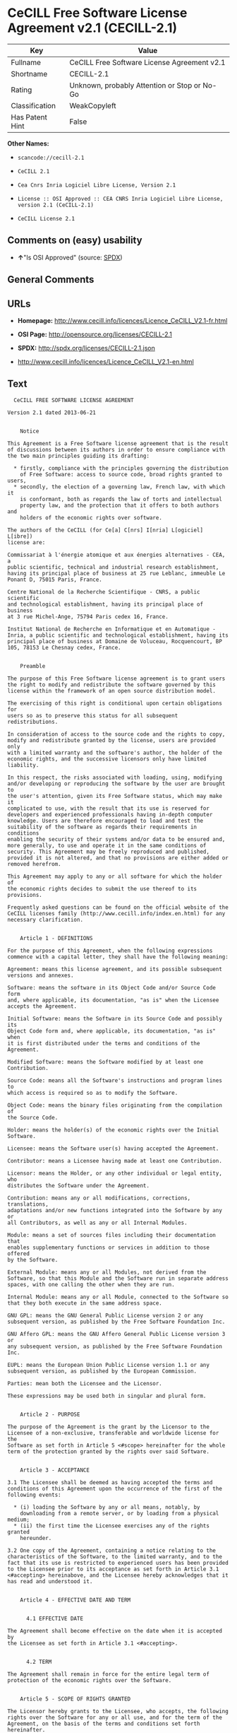 * CeCILL Free Software License Agreement v2.1 (CECILL-2.1)

| Key               | Value                                          |
|-------------------+------------------------------------------------|
| Fullname          | CeCILL Free Software License Agreement v2.1    |
| Shortname         | CECILL-2.1                                     |
| Rating            | Unknown, probably Attention or Stop or No-Go   |
| Classification    | WeakCopyleft                                   |
| Has Patent Hint   | False                                          |

*Other Names:*

- =scancode://cecill-2.1=

- =CeCILL 2.1=

- =Cea Cnrs Inria Logiciel Libre License, Version 2.1=

- =License :: OSI Approved :: CEA CNRS Inria Logiciel Libre License, version 2.1 (CeCILL-2.1)=

- =CeCILL License 2.1=

** Comments on (easy) usability

- *↑*"Is OSI Approved" (source:
  [[https://spdx.org/licenses/CECILL-2.1.html][SPDX]])

** General Comments

** URLs

- *Homepage:*
  http://www.cecill.info/licences/Licence_CeCILL_V2.1-fr.html

- *OSI Page:* http://opensource.org/licenses/CECILL-2.1

- *SPDX:* http://spdx.org/licenses/CECILL-2.1.json

- http://www.cecill.info/licences/Licence_CeCILL_V2.1-en.html

** Text

#+BEGIN_EXAMPLE
    CeCILL FREE SOFTWARE LICENSE AGREEMENT

  Version 2.1 dated 2013-06-21


      Notice

  This Agreement is a Free Software license agreement that is the result
  of discussions between its authors in order to ensure compliance with
  the two main principles guiding its drafting:

    * firstly, compliance with the principles governing the distribution
      of Free Software: access to source code, broad rights granted to users,
    * secondly, the election of a governing law, French law, with which it
      is conformant, both as regards the law of torts and intellectual
      property law, and the protection that it offers to both authors and
      holders of the economic rights over software.

  The authors of the CeCILL (for Ce[a] C[nrs] I[nria] L[ogiciel] L[ibre]) 
  license are: 

  Commissariat à l'énergie atomique et aux énergies alternatives - CEA, a
  public scientific, technical and industrial research establishment,
  having its principal place of business at 25 rue Leblanc, immeuble Le
  Ponant D, 75015 Paris, France.

  Centre National de la Recherche Scientifique - CNRS, a public scientific
  and technological establishment, having its principal place of business
  at 3 rue Michel-Ange, 75794 Paris cedex 16, France.

  Institut National de Recherche en Informatique et en Automatique -
  Inria, a public scientific and technological establishment, having its
  principal place of business at Domaine de Voluceau, Rocquencourt, BP
  105, 78153 Le Chesnay cedex, France.


      Preamble

  The purpose of this Free Software license agreement is to grant users
  the right to modify and redistribute the software governed by this
  license within the framework of an open source distribution model.

  The exercising of this right is conditional upon certain obligations for
  users so as to preserve this status for all subsequent redistributions.

  In consideration of access to the source code and the rights to copy,
  modify and redistribute granted by the license, users are provided only
  with a limited warranty and the software's author, the holder of the
  economic rights, and the successive licensors only have limited liability.

  In this respect, the risks associated with loading, using, modifying
  and/or developing or reproducing the software by the user are brought to
  the user's attention, given its Free Software status, which may make it
  complicated to use, with the result that its use is reserved for
  developers and experienced professionals having in-depth computer
  knowledge. Users are therefore encouraged to load and test the
  suitability of the software as regards their requirements in conditions
  enabling the security of their systems and/or data to be ensured and,
  more generally, to use and operate it in the same conditions of
  security. This Agreement may be freely reproduced and published,
  provided it is not altered, and that no provisions are either added or
  removed herefrom.

  This Agreement may apply to any or all software for which the holder of
  the economic rights decides to submit the use thereof to its provisions.

  Frequently asked questions can be found on the official website of the
  CeCILL licenses family (http://www.cecill.info/index.en.html) for any 
  necessary clarification.


      Article 1 - DEFINITIONS

  For the purpose of this Agreement, when the following expressions
  commence with a capital letter, they shall have the following meaning:

  Agreement: means this license agreement, and its possible subsequent
  versions and annexes.

  Software: means the software in its Object Code and/or Source Code form
  and, where applicable, its documentation, "as is" when the Licensee
  accepts the Agreement.

  Initial Software: means the Software in its Source Code and possibly its
  Object Code form and, where applicable, its documentation, "as is" when
  it is first distributed under the terms and conditions of the Agreement.

  Modified Software: means the Software modified by at least one
  Contribution.

  Source Code: means all the Software's instructions and program lines to
  which access is required so as to modify the Software.

  Object Code: means the binary files originating from the compilation of
  the Source Code.

  Holder: means the holder(s) of the economic rights over the Initial
  Software.

  Licensee: means the Software user(s) having accepted the Agreement.

  Contributor: means a Licensee having made at least one Contribution.

  Licensor: means the Holder, or any other individual or legal entity, who
  distributes the Software under the Agreement.

  Contribution: means any or all modifications, corrections, translations,
  adaptations and/or new functions integrated into the Software by any or
  all Contributors, as well as any or all Internal Modules.

  Module: means a set of sources files including their documentation that
  enables supplementary functions or services in addition to those offered
  by the Software.

  External Module: means any or all Modules, not derived from the
  Software, so that this Module and the Software run in separate address
  spaces, with one calling the other when they are run.

  Internal Module: means any or all Module, connected to the Software so
  that they both execute in the same address space.

  GNU GPL: means the GNU General Public License version 2 or any
  subsequent version, as published by the Free Software Foundation Inc.

  GNU Affero GPL: means the GNU Affero General Public License version 3 or
  any subsequent version, as published by the Free Software Foundation Inc.

  EUPL: means the European Union Public License version 1.1 or any
  subsequent version, as published by the European Commission.

  Parties: mean both the Licensee and the Licensor.

  These expressions may be used both in singular and plural form.


      Article 2 - PURPOSE

  The purpose of the Agreement is the grant by the Licensor to the
  Licensee of a non-exclusive, transferable and worldwide license for the
  Software as set forth in Article 5 <#scope> hereinafter for the whole
  term of the protection granted by the rights over said Software.


      Article 3 - ACCEPTANCE

  3.1 The Licensee shall be deemed as having accepted the terms and
  conditions of this Agreement upon the occurrence of the first of the
  following events:

    * (i) loading the Software by any or all means, notably, by
      downloading from a remote server, or by loading from a physical medium;
    * (ii) the first time the Licensee exercises any of the rights granted
      hereunder.

  3.2 One copy of the Agreement, containing a notice relating to the
  characteristics of the Software, to the limited warranty, and to the
  fact that its use is restricted to experienced users has been provided
  to the Licensee prior to its acceptance as set forth in Article 3.1
  <#accepting> hereinabove, and the Licensee hereby acknowledges that it
  has read and understood it.


      Article 4 - EFFECTIVE DATE AND TERM


        4.1 EFFECTIVE DATE

  The Agreement shall become effective on the date when it is accepted by
  the Licensee as set forth in Article 3.1 <#accepting>.


        4.2 TERM

  The Agreement shall remain in force for the entire legal term of
  protection of the economic rights over the Software.


      Article 5 - SCOPE OF RIGHTS GRANTED

  The Licensor hereby grants to the Licensee, who accepts, the following
  rights over the Software for any or all use, and for the term of the
  Agreement, on the basis of the terms and conditions set forth hereinafter.

  Besides, if the Licensor owns or comes to own one or more patents
  protecting all or part of the functions of the Software or of its
  components, the Licensor undertakes not to enforce the rights granted by
  these patents against successive Licensees using, exploiting or
  modifying the Software. If these patents are transferred, the Licensor
  undertakes to have the transferees subscribe to the obligations set
  forth in this paragraph.


        5.1 RIGHT OF USE

  The Licensee is authorized to use the Software, without any limitation
  as to its fields of application, with it being hereinafter specified
  that this comprises:

   1. permanent or temporary reproduction of all or part of the Software
      by any or all means and in any or all form.

   2. loading, displaying, running, or storing the Software on any or all
      medium.

   3. entitlement to observe, study or test its operation so as to
      determine the ideas and principles behind any or all constituent
      elements of said Software. This shall apply when the Licensee
      carries out any or all loading, displaying, running, transmission or
      storage operation as regards the Software, that it is entitled to
      carry out hereunder.


        5.2 ENTITLEMENT TO MAKE CONTRIBUTIONS

  The right to make Contributions includes the right to translate, adapt,
  arrange, or make any or all modifications to the Software, and the right
  to reproduce the resulting software.

  The Licensee is authorized to make any or all Contributions to the
  Software provided that it includes an explicit notice that it is the
  author of said Contribution and indicates the date of the creation thereof.


        5.3 RIGHT OF DISTRIBUTION

  In particular, the right of distribution includes the right to publish,
  transmit and communicate the Software to the general public on any or
  all medium, and by any or all means, and the right to market, either in
  consideration of a fee, or free of charge, one or more copies of the
  Software by any means.

  The Licensee is further authorized to distribute copies of the modified
  or unmodified Software to third parties according to the terms and
  conditions set forth hereinafter.


          5.3.1 DISTRIBUTION OF SOFTWARE WITHOUT MODIFICATION

  The Licensee is authorized to distribute true copies of the Software in
  Source Code or Object Code form, provided that said distribution
  complies with all the provisions of the Agreement and is accompanied by:

   1. a copy of the Agreement,

   2. a notice relating to the limitation of both the Licensor's warranty
      and liability as set forth in Articles 8 and 9,

  and that, in the event that only the Object Code of the Software is
  redistributed, the Licensee allows effective access to the full Source
  Code of the Software for a period of at least three years from the
  distribution of the Software, it being understood that the additional
  acquisition cost of the Source Code shall not exceed the cost of the
  data transfer.


          5.3.2 DISTRIBUTION OF MODIFIED SOFTWARE

  When the Licensee makes a Contribution to the Software, the terms and
  conditions for the distribution of the resulting Modified Software
  become subject to all the provisions of this Agreement.

  The Licensee is authorized to distribute the Modified Software, in
  source code or object code form, provided that said distribution
  complies with all the provisions of the Agreement and is accompanied by:

   1. a copy of the Agreement,

   2. a notice relating to the limitation of both the Licensor's warranty
      and liability as set forth in Articles 8 and 9,

  and, in the event that only the object code of the Modified Software is
  redistributed,

   3. a note stating the conditions of effective access to the full source
      code of the Modified Software for a period of at least three years
      from the distribution of the Modified Software, it being understood
      that the additional acquisition cost of the source code shall not
      exceed the cost of the data transfer.


          5.3.3 DISTRIBUTION OF EXTERNAL MODULES

  When the Licensee has developed an External Module, the terms and
  conditions of this Agreement do not apply to said External Module, that
  may be distributed under a separate license agreement.


          5.3.4 COMPATIBILITY WITH OTHER LICENSES

  The Licensee can include a code that is subject to the provisions of one
  of the versions of the GNU GPL, GNU Affero GPL and/or EUPL in the
  Modified or unmodified Software, and distribute that entire code under
  the terms of the same version of the GNU GPL, GNU Affero GPL and/or EUPL.

  The Licensee can include the Modified or unmodified Software in a code
  that is subject to the provisions of one of the versions of the GNU GPL,
  GNU Affero GPL and/or EUPL and distribute that entire code under the
  terms of the same version of the GNU GPL, GNU Affero GPL and/or EUPL.


      Article 6 - INTELLECTUAL PROPERTY


        6.1 OVER THE INITIAL SOFTWARE

  The Holder owns the economic rights over the Initial Software. Any or
  all use of the Initial Software is subject to compliance with the terms
  and conditions under which the Holder has elected to distribute its work
  and no one shall be entitled to modify the terms and conditions for the
  distribution of said Initial Software.

  The Holder undertakes that the Initial Software will remain ruled at
  least by this Agreement, for the duration set forth in Article 4.2 <#term>.


        6.2 OVER THE CONTRIBUTIONS

  The Licensee who develops a Contribution is the owner of the
  intellectual property rights over this Contribution as defined by
  applicable law.


        6.3 OVER THE EXTERNAL MODULES

  The Licensee who develops an External Module is the owner of the
  intellectual property rights over this External Module as defined by
  applicable law and is free to choose the type of agreement that shall
  govern its distribution.


        6.4 JOINT PROVISIONS

  The Licensee expressly undertakes:

   1. not to remove, or modify, in any manner, the intellectual property
      notices attached to the Software;

   2. to reproduce said notices, in an identical manner, in the copies of
      the Software modified or not.

  The Licensee undertakes not to directly or indirectly infringe the
  intellectual property rights on the Software of the Holder and/or
  Contributors, and to take, where applicable, vis-à-vis its staff, any
  and all measures required to ensure respect of said intellectual
  property rights of the Holder and/or Contributors.


      Article 7 - RELATED SERVICES

  7.1 Under no circumstances shall the Agreement oblige the Licensor to
  provide technical assistance or maintenance services for the Software.

  However, the Licensor is entitled to offer this type of services. The
  terms and conditions of such technical assistance, and/or such
  maintenance, shall be set forth in a separate instrument. Only the
  Licensor offering said maintenance and/or technical assistance services
  shall incur liability therefor.

  7.2 Similarly, any Licensor is entitled to offer to its licensees, under
  its sole responsibility, a warranty, that shall only be binding upon
  itself, for the redistribution of the Software and/or the Modified
  Software, under terms and conditions that it is free to decide. Said
  warranty, and the financial terms and conditions of its application,
  shall be subject of a separate instrument executed between the Licensor
  and the Licensee.


      Article 8 - LIABILITY

  8.1 Subject to the provisions of Article 8.2, the Licensee shall be
  entitled to claim compensation for any direct loss it may have suffered
  from the Software as a result of a fault on the part of the relevant
  Licensor, subject to providing evidence thereof.

  8.2 The Licensor's liability is limited to the commitments made under
  this Agreement and shall not be incurred as a result of in particular:
  (i) loss due the Licensee's total or partial failure to fulfill its
  obligations, (ii) direct or consequential loss that is suffered by the
  Licensee due to the use or performance of the Software, and (iii) more
  generally, any consequential loss. In particular the Parties expressly
  agree that any or all pecuniary or business loss (i.e. loss of data,
  loss of profits, operating loss, loss of customers or orders,
  opportunity cost, any disturbance to business activities) or any or all
  legal proceedings instituted against the Licensee by a third party,
  shall constitute consequential loss and shall not provide entitlement to
  any or all compensation from the Licensor.


      Article 9 - WARRANTY

  9.1 The Licensee acknowledges that the scientific and technical
  state-of-the-art when the Software was distributed did not enable all
  possible uses to be tested and verified, nor for the presence of
  possible defects to be detected. In this respect, the Licensee's
  attention has been drawn to the risks associated with loading, using,
  modifying and/or developing and reproducing the Software which are
  reserved for experienced users.

  The Licensee shall be responsible for verifying, by any or all means,
  the suitability of the product for its requirements, its good working
  order, and for ensuring that it shall not cause damage to either persons
  or properties.

  9.2 The Licensor hereby represents, in good faith, that it is entitled
  to grant all the rights over the Software (including in particular the
  rights set forth in Article 5 <#scope>).

  9.3 The Licensee acknowledges that the Software is supplied "as is" by
  the Licensor without any other express or tacit warranty, other than
  that provided for in Article 9.2 <#good-faith> and, in particular,
  without any warranty as to its commercial value, its secured, safe,
  innovative or relevant nature.

  Specifically, the Licensor does not warrant that the Software is free
  from any error, that it will operate without interruption, that it will
  be compatible with the Licensee's own equipment and software
  configuration, nor that it will meet the Licensee's requirements.

  9.4 The Licensor does not either expressly or tacitly warrant that the
  Software does not infringe any third party intellectual property right
  relating to a patent, software or any other property right. Therefore,
  the Licensor disclaims any and all liability towards the Licensee
  arising out of any or all proceedings for infringement that may be
  instituted in respect of the use, modification and redistribution of the
  Software. Nevertheless, should such proceedings be instituted against
  the Licensee, the Licensor shall provide it with technical and legal
  expertise for its defense. Such technical and legal expertise shall be
  decided on a case-by-case basis between the relevant Licensor and the
  Licensee pursuant to a memorandum of understanding. The Licensor
  disclaims any and all liability as regards the Licensee's use of the
  name of the Software. No warranty is given as regards the existence of
  prior rights over the name of the Software or as regards the existence
  of a trademark.


      Article 10 - TERMINATION

  10.1 In the event of a breach by the Licensee of its obligations
  hereunder, the Licensor may automatically terminate this Agreement
  thirty (30) days after notice has been sent to the Licensee and has
  remained ineffective.

  10.2 A Licensee whose Agreement is terminated shall no longer be
  authorized to use, modify or distribute the Software. However, any
  licenses that it may have granted prior to termination of the Agreement
  shall remain valid subject to their having been granted in compliance
  with the terms and conditions hereof.


      Article 11 - MISCELLANEOUS


        11.1 EXCUSABLE EVENTS

  Neither Party shall be liable for any or all delay, or failure to
  perform the Agreement, that may be attributable to an event of force
  majeure, an act of God or an outside cause, such as defective
  functioning or interruptions of the electricity or telecommunications
  networks, network paralysis following a virus attack, intervention by
  government authorities, natural disasters, water damage, earthquakes,
  fire, explosions, strikes and labor unrest, war, etc.

  11.2 Any failure by either Party, on one or more occasions, to invoke
  one or more of the provisions hereof, shall under no circumstances be
  interpreted as being a waiver by the interested Party of its right to
  invoke said provision(s) subsequently.

  11.3 The Agreement cancels and replaces any or all previous agreements,
  whether written or oral, between the Parties and having the same
  purpose, and constitutes the entirety of the agreement between said
  Parties concerning said purpose. No supplement or modification to the
  terms and conditions hereof shall be effective as between the Parties
  unless it is made in writing and signed by their duly authorized
  representatives.

  11.4 In the event that one or more of the provisions hereof were to
  conflict with a current or future applicable act or legislative text,
  said act or legislative text shall prevail, and the Parties shall make
  the necessary amendments so as to comply with said act or legislative
  text. All other provisions shall remain effective. Similarly, invalidity
  of a provision of the Agreement, for any reason whatsoever, shall not
  cause the Agreement as a whole to be invalid.


        11.5 LANGUAGE

  The Agreement is drafted in both French and English and both versions
  are deemed authentic.


      Article 12 - NEW VERSIONS OF THE AGREEMENT

  12.1 Any person is authorized to duplicate and distribute copies of this
  Agreement.

  12.2 So as to ensure coherence, the wording of this Agreement is
  protected and may only be modified by the authors of the License, who
  reserve the right to periodically publish updates or new versions of the
  Agreement, each with a separate number. These subsequent versions may
  address new issues encountered by Free Software.

  12.3 Any Software distributed under a given version of the Agreement may
  only be subsequently distributed under the same version of the Agreement
  or a subsequent version, subject to the provisions of Article 5.3.4
  <#compatibility>.


      Article 13 - GOVERNING LAW AND JURISDICTION

  13.1 The Agreement is governed by French law. The Parties agree to
  endeavor to seek an amicable solution to any disagreements or disputes
  that may arise during the performance of the Agreement.

  13.2 Failing an amicable solution within two (2) months as from their
  occurrence, and unless emergency proceedings are necessary, the
  disagreements or disputes shall be referred to the Paris Courts having
  jurisdiction, by the more diligent Party.
#+END_EXAMPLE

--------------

** Raw Data

#+BEGIN_EXAMPLE
  {
      "__impliedNames": [
          "CECILL-2.1",
          "CeCILL Free Software License Agreement v2.1",
          "scancode://cecill-2.1",
          "CeCILL 2.1",
          "Cea Cnrs Inria Logiciel Libre License, Version 2.1",
          "License :: OSI Approved :: CEA CNRS Inria Logiciel Libre License, version 2.1 (CeCILL-2.1)",
          "CeCILL-2.1",
          "CeCILL License 2.1"
      ],
      "__impliedId": "CECILL-2.1",
      "__hasPatentHint": false,
      "facts": {
          "Open Knowledge International": {
              "is_generic": null,
              "status": "active",
              "domain_software": true,
              "url": "https://opensource.org/licenses/CECILL-2.1",
              "maintainer": "",
              "od_conformance": "not reviewed",
              "_sourceURL": "https://github.com/okfn/licenses/blob/master/licenses.csv",
              "domain_data": false,
              "osd_conformance": "approved",
              "id": "CECILL-2.1",
              "title": "CeCILL License 2.1",
              "_implications": {
                  "__impliedNames": [
                      "CECILL-2.1",
                      "CeCILL License 2.1"
                  ],
                  "__impliedId": "CECILL-2.1",
                  "__impliedURLs": [
                      [
                          null,
                          "https://opensource.org/licenses/CECILL-2.1"
                      ]
                  ]
              },
              "domain_content": false
          },
          "SPDX": {
              "isSPDXLicenseDeprecated": false,
              "spdxFullName": "CeCILL Free Software License Agreement v2.1",
              "spdxDetailsURL": "http://spdx.org/licenses/CECILL-2.1.json",
              "_sourceURL": "https://spdx.org/licenses/CECILL-2.1.html",
              "spdxLicIsOSIApproved": true,
              "spdxSeeAlso": [
                  "http://www.cecill.info/licences/Licence_CeCILL_V2.1-en.html"
              ],
              "_implications": {
                  "__impliedNames": [
                      "CECILL-2.1",
                      "CeCILL Free Software License Agreement v2.1"
                  ],
                  "__impliedId": "CECILL-2.1",
                  "__impliedJudgement": [
                      [
                          "SPDX",
                          {
                              "tag": "PositiveJudgement",
                              "contents": "Is OSI Approved"
                          }
                      ]
                  ],
                  "__isOsiApproved": true,
                  "__impliedURLs": [
                      [
                          "SPDX",
                          "http://spdx.org/licenses/CECILL-2.1.json"
                      ],
                      [
                          null,
                          "http://www.cecill.info/licences/Licence_CeCILL_V2.1-en.html"
                      ]
                  ]
              },
              "spdxLicenseId": "CECILL-2.1"
          },
          "Scancode": {
              "otherUrls": [
                  "http://www.cecill.info/licences/Licence_CeCILL_V2.1-en.html"
              ],
              "homepageUrl": "http://www.cecill.info/licences/Licence_CeCILL_V2.1-fr.html",
              "shortName": "CeCILL 2.1",
              "textUrls": null,
              "text": "  CeCILL FREE SOFTWARE LICENSE AGREEMENT\n\nVersion 2.1 dated 2013-06-21\n\n\n    Notice\n\nThis Agreement is a Free Software license agreement that is the result\nof discussions between its authors in order to ensure compliance with\nthe two main principles guiding its drafting:\n\n  * firstly, compliance with the principles governing the distribution\n    of Free Software: access to source code, broad rights granted to users,\n  * secondly, the election of a governing law, French law, with which it\n    is conformant, both as regards the law of torts and intellectual\n    property law, and the protection that it offers to both authors and\n    holders of the economic rights over software.\n\nThe authors of the CeCILL (for Ce[a] C[nrs] I[nria] L[ogiciel] L[ibre]) \nlicense are: \n\nCommissariat ÃÂ  l'ÃÂ©nergie atomique et aux ÃÂ©nergies alternatives - CEA, a\npublic scientific, technical and industrial research establishment,\nhaving its principal place of business at 25 rue Leblanc, immeuble Le\nPonant D, 75015 Paris, France.\n\nCentre National de la Recherche Scientifique - CNRS, a public scientific\nand technological establishment, having its principal place of business\nat 3 rue Michel-Ange, 75794 Paris cedex 16, France.\n\nInstitut National de Recherche en Informatique et en Automatique -\nInria, a public scientific and technological establishment, having its\nprincipal place of business at Domaine de Voluceau, Rocquencourt, BP\n105, 78153 Le Chesnay cedex, France.\n\n\n    Preamble\n\nThe purpose of this Free Software license agreement is to grant users\nthe right to modify and redistribute the software governed by this\nlicense within the framework of an open source distribution model.\n\nThe exercising of this right is conditional upon certain obligations for\nusers so as to preserve this status for all subsequent redistributions.\n\nIn consideration of access to the source code and the rights to copy,\nmodify and redistribute granted by the license, users are provided only\nwith a limited warranty and the software's author, the holder of the\neconomic rights, and the successive licensors only have limited liability.\n\nIn this respect, the risks associated with loading, using, modifying\nand/or developing or reproducing the software by the user are brought to\nthe user's attention, given its Free Software status, which may make it\ncomplicated to use, with the result that its use is reserved for\ndevelopers and experienced professionals having in-depth computer\nknowledge. Users are therefore encouraged to load and test the\nsuitability of the software as regards their requirements in conditions\nenabling the security of their systems and/or data to be ensured and,\nmore generally, to use and operate it in the same conditions of\nsecurity. This Agreement may be freely reproduced and published,\nprovided it is not altered, and that no provisions are either added or\nremoved herefrom.\n\nThis Agreement may apply to any or all software for which the holder of\nthe economic rights decides to submit the use thereof to its provisions.\n\nFrequently asked questions can be found on the official website of the\nCeCILL licenses family (http://www.cecill.info/index.en.html) for any \nnecessary clarification.\n\n\n    Article 1 - DEFINITIONS\n\nFor the purpose of this Agreement, when the following expressions\ncommence with a capital letter, they shall have the following meaning:\n\nAgreement: means this license agreement, and its possible subsequent\nversions and annexes.\n\nSoftware: means the software in its Object Code and/or Source Code form\nand, where applicable, its documentation, \"as is\" when the Licensee\naccepts the Agreement.\n\nInitial Software: means the Software in its Source Code and possibly its\nObject Code form and, where applicable, its documentation, \"as is\" when\nit is first distributed under the terms and conditions of the Agreement.\n\nModified Software: means the Software modified by at least one\nContribution.\n\nSource Code: means all the Software's instructions and program lines to\nwhich access is required so as to modify the Software.\n\nObject Code: means the binary files originating from the compilation of\nthe Source Code.\n\nHolder: means the holder(s) of the economic rights over the Initial\nSoftware.\n\nLicensee: means the Software user(s) having accepted the Agreement.\n\nContributor: means a Licensee having made at least one Contribution.\n\nLicensor: means the Holder, or any other individual or legal entity, who\ndistributes the Software under the Agreement.\n\nContribution: means any or all modifications, corrections, translations,\nadaptations and/or new functions integrated into the Software by any or\nall Contributors, as well as any or all Internal Modules.\n\nModule: means a set of sources files including their documentation that\nenables supplementary functions or services in addition to those offered\nby the Software.\n\nExternal Module: means any or all Modules, not derived from the\nSoftware, so that this Module and the Software run in separate address\nspaces, with one calling the other when they are run.\n\nInternal Module: means any or all Module, connected to the Software so\nthat they both execute in the same address space.\n\nGNU GPL: means the GNU General Public License version 2 or any\nsubsequent version, as published by the Free Software Foundation Inc.\n\nGNU Affero GPL: means the GNU Affero General Public License version 3 or\nany subsequent version, as published by the Free Software Foundation Inc.\n\nEUPL: means the European Union Public License version 1.1 or any\nsubsequent version, as published by the European Commission.\n\nParties: mean both the Licensee and the Licensor.\n\nThese expressions may be used both in singular and plural form.\n\n\n    Article 2 - PURPOSE\n\nThe purpose of the Agreement is the grant by the Licensor to the\nLicensee of a non-exclusive, transferable and worldwide license for the\nSoftware as set forth in Article 5 <#scope> hereinafter for the whole\nterm of the protection granted by the rights over said Software.\n\n\n    Article 3 - ACCEPTANCE\n\n3.1 The Licensee shall be deemed as having accepted the terms and\nconditions of this Agreement upon the occurrence of the first of the\nfollowing events:\n\n  * (i) loading the Software by any or all means, notably, by\n    downloading from a remote server, or by loading from a physical medium;\n  * (ii) the first time the Licensee exercises any of the rights granted\n    hereunder.\n\n3.2 One copy of the Agreement, containing a notice relating to the\ncharacteristics of the Software, to the limited warranty, and to the\nfact that its use is restricted to experienced users has been provided\nto the Licensee prior to its acceptance as set forth in Article 3.1\n<#accepting> hereinabove, and the Licensee hereby acknowledges that it\nhas read and understood it.\n\n\n    Article 4 - EFFECTIVE DATE AND TERM\n\n\n      4.1 EFFECTIVE DATE\n\nThe Agreement shall become effective on the date when it is accepted by\nthe Licensee as set forth in Article 3.1 <#accepting>.\n\n\n      4.2 TERM\n\nThe Agreement shall remain in force for the entire legal term of\nprotection of the economic rights over the Software.\n\n\n    Article 5 - SCOPE OF RIGHTS GRANTED\n\nThe Licensor hereby grants to the Licensee, who accepts, the following\nrights over the Software for any or all use, and for the term of the\nAgreement, on the basis of the terms and conditions set forth hereinafter.\n\nBesides, if the Licensor owns or comes to own one or more patents\nprotecting all or part of the functions of the Software or of its\ncomponents, the Licensor undertakes not to enforce the rights granted by\nthese patents against successive Licensees using, exploiting or\nmodifying the Software. If these patents are transferred, the Licensor\nundertakes to have the transferees subscribe to the obligations set\nforth in this paragraph.\n\n\n      5.1 RIGHT OF USE\n\nThe Licensee is authorized to use the Software, without any limitation\nas to its fields of application, with it being hereinafter specified\nthat this comprises:\n\n 1. permanent or temporary reproduction of all or part of the Software\n    by any or all means and in any or all form.\n\n 2. loading, displaying, running, or storing the Software on any or all\n    medium.\n\n 3. entitlement to observe, study or test its operation so as to\n    determine the ideas and principles behind any or all constituent\n    elements of said Software. This shall apply when the Licensee\n    carries out any or all loading, displaying, running, transmission or\n    storage operation as regards the Software, that it is entitled to\n    carry out hereunder.\n\n\n      5.2 ENTITLEMENT TO MAKE CONTRIBUTIONS\n\nThe right to make Contributions includes the right to translate, adapt,\narrange, or make any or all modifications to the Software, and the right\nto reproduce the resulting software.\n\nThe Licensee is authorized to make any or all Contributions to the\nSoftware provided that it includes an explicit notice that it is the\nauthor of said Contribution and indicates the date of the creation thereof.\n\n\n      5.3 RIGHT OF DISTRIBUTION\n\nIn particular, the right of distribution includes the right to publish,\ntransmit and communicate the Software to the general public on any or\nall medium, and by any or all means, and the right to market, either in\nconsideration of a fee, or free of charge, one or more copies of the\nSoftware by any means.\n\nThe Licensee is further authorized to distribute copies of the modified\nor unmodified Software to third parties according to the terms and\nconditions set forth hereinafter.\n\n\n        5.3.1 DISTRIBUTION OF SOFTWARE WITHOUT MODIFICATION\n\nThe Licensee is authorized to distribute true copies of the Software in\nSource Code or Object Code form, provided that said distribution\ncomplies with all the provisions of the Agreement and is accompanied by:\n\n 1. a copy of the Agreement,\n\n 2. a notice relating to the limitation of both the Licensor's warranty\n    and liability as set forth in Articles 8 and 9,\n\nand that, in the event that only the Object Code of the Software is\nredistributed, the Licensee allows effective access to the full Source\nCode of the Software for a period of at least three years from the\ndistribution of the Software, it being understood that the additional\nacquisition cost of the Source Code shall not exceed the cost of the\ndata transfer.\n\n\n        5.3.2 DISTRIBUTION OF MODIFIED SOFTWARE\n\nWhen the Licensee makes a Contribution to the Software, the terms and\nconditions for the distribution of the resulting Modified Software\nbecome subject to all the provisions of this Agreement.\n\nThe Licensee is authorized to distribute the Modified Software, in\nsource code or object code form, provided that said distribution\ncomplies with all the provisions of the Agreement and is accompanied by:\n\n 1. a copy of the Agreement,\n\n 2. a notice relating to the limitation of both the Licensor's warranty\n    and liability as set forth in Articles 8 and 9,\n\nand, in the event that only the object code of the Modified Software is\nredistributed,\n\n 3. a note stating the conditions of effective access to the full source\n    code of the Modified Software for a period of at least three years\n    from the distribution of the Modified Software, it being understood\n    that the additional acquisition cost of the source code shall not\n    exceed the cost of the data transfer.\n\n\n        5.3.3 DISTRIBUTION OF EXTERNAL MODULES\n\nWhen the Licensee has developed an External Module, the terms and\nconditions of this Agreement do not apply to said External Module, that\nmay be distributed under a separate license agreement.\n\n\n        5.3.4 COMPATIBILITY WITH OTHER LICENSES\n\nThe Licensee can include a code that is subject to the provisions of one\nof the versions of the GNU GPL, GNU Affero GPL and/or EUPL in the\nModified or unmodified Software, and distribute that entire code under\nthe terms of the same version of the GNU GPL, GNU Affero GPL and/or EUPL.\n\nThe Licensee can include the Modified or unmodified Software in a code\nthat is subject to the provisions of one of the versions of the GNU GPL,\nGNU Affero GPL and/or EUPL and distribute that entire code under the\nterms of the same version of the GNU GPL, GNU Affero GPL and/or EUPL.\n\n\n    Article 6 - INTELLECTUAL PROPERTY\n\n\n      6.1 OVER THE INITIAL SOFTWARE\n\nThe Holder owns the economic rights over the Initial Software. Any or\nall use of the Initial Software is subject to compliance with the terms\nand conditions under which the Holder has elected to distribute its work\nand no one shall be entitled to modify the terms and conditions for the\ndistribution of said Initial Software.\n\nThe Holder undertakes that the Initial Software will remain ruled at\nleast by this Agreement, for the duration set forth in Article 4.2 <#term>.\n\n\n      6.2 OVER THE CONTRIBUTIONS\n\nThe Licensee who develops a Contribution is the owner of the\nintellectual property rights over this Contribution as defined by\napplicable law.\n\n\n      6.3 OVER THE EXTERNAL MODULES\n\nThe Licensee who develops an External Module is the owner of the\nintellectual property rights over this External Module as defined by\napplicable law and is free to choose the type of agreement that shall\ngovern its distribution.\n\n\n      6.4 JOINT PROVISIONS\n\nThe Licensee expressly undertakes:\n\n 1. not to remove, or modify, in any manner, the intellectual property\n    notices attached to the Software;\n\n 2. to reproduce said notices, in an identical manner, in the copies of\n    the Software modified or not.\n\nThe Licensee undertakes not to directly or indirectly infringe the\nintellectual property rights on the Software of the Holder and/or\nContributors, and to take, where applicable, vis-ÃÂ -vis its staff, any\nand all measures required to ensure respect of said intellectual\nproperty rights of the Holder and/or Contributors.\n\n\n    Article 7 - RELATED SERVICES\n\n7.1 Under no circumstances shall the Agreement oblige the Licensor to\nprovide technical assistance or maintenance services for the Software.\n\nHowever, the Licensor is entitled to offer this type of services. The\nterms and conditions of such technical assistance, and/or such\nmaintenance, shall be set forth in a separate instrument. Only the\nLicensor offering said maintenance and/or technical assistance services\nshall incur liability therefor.\n\n7.2 Similarly, any Licensor is entitled to offer to its licensees, under\nits sole responsibility, a warranty, that shall only be binding upon\nitself, for the redistribution of the Software and/or the Modified\nSoftware, under terms and conditions that it is free to decide. Said\nwarranty, and the financial terms and conditions of its application,\nshall be subject of a separate instrument executed between the Licensor\nand the Licensee.\n\n\n    Article 8 - LIABILITY\n\n8.1 Subject to the provisions of Article 8.2, the Licensee shall be\nentitled to claim compensation for any direct loss it may have suffered\nfrom the Software as a result of a fault on the part of the relevant\nLicensor, subject to providing evidence thereof.\n\n8.2 The Licensor's liability is limited to the commitments made under\nthis Agreement and shall not be incurred as a result of in particular:\n(i) loss due the Licensee's total or partial failure to fulfill its\nobligations, (ii) direct or consequential loss that is suffered by the\nLicensee due to the use or performance of the Software, and (iii) more\ngenerally, any consequential loss. In particular the Parties expressly\nagree that any or all pecuniary or business loss (i.e. loss of data,\nloss of profits, operating loss, loss of customers or orders,\nopportunity cost, any disturbance to business activities) or any or all\nlegal proceedings instituted against the Licensee by a third party,\nshall constitute consequential loss and shall not provide entitlement to\nany or all compensation from the Licensor.\n\n\n    Article 9 - WARRANTY\n\n9.1 The Licensee acknowledges that the scientific and technical\nstate-of-the-art when the Software was distributed did not enable all\npossible uses to be tested and verified, nor for the presence of\npossible defects to be detected. In this respect, the Licensee's\nattention has been drawn to the risks associated with loading, using,\nmodifying and/or developing and reproducing the Software which are\nreserved for experienced users.\n\nThe Licensee shall be responsible for verifying, by any or all means,\nthe suitability of the product for its requirements, its good working\norder, and for ensuring that it shall not cause damage to either persons\nor properties.\n\n9.2 The Licensor hereby represents, in good faith, that it is entitled\nto grant all the rights over the Software (including in particular the\nrights set forth in Article 5 <#scope>).\n\n9.3 The Licensee acknowledges that the Software is supplied \"as is\" by\nthe Licensor without any other express or tacit warranty, other than\nthat provided for in Article 9.2 <#good-faith> and, in particular,\nwithout any warranty as to its commercial value, its secured, safe,\ninnovative or relevant nature.\n\nSpecifically, the Licensor does not warrant that the Software is free\nfrom any error, that it will operate without interruption, that it will\nbe compatible with the Licensee's own equipment and software\nconfiguration, nor that it will meet the Licensee's requirements.\n\n9.4 The Licensor does not either expressly or tacitly warrant that the\nSoftware does not infringe any third party intellectual property right\nrelating to a patent, software or any other property right. Therefore,\nthe Licensor disclaims any and all liability towards the Licensee\narising out of any or all proceedings for infringement that may be\ninstituted in respect of the use, modification and redistribution of the\nSoftware. Nevertheless, should such proceedings be instituted against\nthe Licensee, the Licensor shall provide it with technical and legal\nexpertise for its defense. Such technical and legal expertise shall be\ndecided on a case-by-case basis between the relevant Licensor and the\nLicensee pursuant to a memorandum of understanding. The Licensor\ndisclaims any and all liability as regards the Licensee's use of the\nname of the Software. No warranty is given as regards the existence of\nprior rights over the name of the Software or as regards the existence\nof a trademark.\n\n\n    Article 10 - TERMINATION\n\n10.1 In the event of a breach by the Licensee of its obligations\nhereunder, the Licensor may automatically terminate this Agreement\nthirty (30) days after notice has been sent to the Licensee and has\nremained ineffective.\n\n10.2 A Licensee whose Agreement is terminated shall no longer be\nauthorized to use, modify or distribute the Software. However, any\nlicenses that it may have granted prior to termination of the Agreement\nshall remain valid subject to their having been granted in compliance\nwith the terms and conditions hereof.\n\n\n    Article 11 - MISCELLANEOUS\n\n\n      11.1 EXCUSABLE EVENTS\n\nNeither Party shall be liable for any or all delay, or failure to\nperform the Agreement, that may be attributable to an event of force\nmajeure, an act of God or an outside cause, such as defective\nfunctioning or interruptions of the electricity or telecommunications\nnetworks, network paralysis following a virus attack, intervention by\ngovernment authorities, natural disasters, water damage, earthquakes,\nfire, explosions, strikes and labor unrest, war, etc.\n\n11.2 Any failure by either Party, on one or more occasions, to invoke\none or more of the provisions hereof, shall under no circumstances be\ninterpreted as being a waiver by the interested Party of its right to\ninvoke said provision(s) subsequently.\n\n11.3 The Agreement cancels and replaces any or all previous agreements,\nwhether written or oral, between the Parties and having the same\npurpose, and constitutes the entirety of the agreement between said\nParties concerning said purpose. No supplement or modification to the\nterms and conditions hereof shall be effective as between the Parties\nunless it is made in writing and signed by their duly authorized\nrepresentatives.\n\n11.4 In the event that one or more of the provisions hereof were to\nconflict with a current or future applicable act or legislative text,\nsaid act or legislative text shall prevail, and the Parties shall make\nthe necessary amendments so as to comply with said act or legislative\ntext. All other provisions shall remain effective. Similarly, invalidity\nof a provision of the Agreement, for any reason whatsoever, shall not\ncause the Agreement as a whole to be invalid.\n\n\n      11.5 LANGUAGE\n\nThe Agreement is drafted in both French and English and both versions\nare deemed authentic.\n\n\n    Article 12 - NEW VERSIONS OF THE AGREEMENT\n\n12.1 Any person is authorized to duplicate and distribute copies of this\nAgreement.\n\n12.2 So as to ensure coherence, the wording of this Agreement is\nprotected and may only be modified by the authors of the License, who\nreserve the right to periodically publish updates or new versions of the\nAgreement, each with a separate number. These subsequent versions may\naddress new issues encountered by Free Software.\n\n12.3 Any Software distributed under a given version of the Agreement may\nonly be subsequently distributed under the same version of the Agreement\nor a subsequent version, subject to the provisions of Article 5.3.4\n<#compatibility>.\n\n\n    Article 13 - GOVERNING LAW AND JURISDICTION\n\n13.1 The Agreement is governed by French law. The Parties agree to\nendeavor to seek an amicable solution to any disagreements or disputes\nthat may arise during the performance of the Agreement.\n\n13.2 Failing an amicable solution within two (2) months as from their\noccurrence, and unless emergency proceedings are necessary, the\ndisagreements or disputes shall be referred to the Paris Courts having\njurisdiction, by the more diligent Party.\n",
              "category": "Copyleft Limited",
              "osiUrl": "http://opensource.org/licenses/CECILL-2.1",
              "owner": "CeCILL",
              "_sourceURL": "https://github.com/nexB/scancode-toolkit/blob/develop/src/licensedcode/data/licenses/cecill-2.1.yml",
              "key": "cecill-2.1",
              "name": "CeCILL Free Software License Agreement v2.1",
              "spdxId": "CECILL-2.1",
              "notes": null,
              "_implications": {
                  "__impliedNames": [
                      "scancode://cecill-2.1",
                      "CeCILL 2.1",
                      "CECILL-2.1"
                  ],
                  "__impliedId": "CECILL-2.1",
                  "__impliedCopyleft": [
                      [
                          "Scancode",
                          "WeakCopyleft"
                      ]
                  ],
                  "__calculatedCopyleft": "WeakCopyleft",
                  "__impliedText": "  CeCILL FREE SOFTWARE LICENSE AGREEMENT\n\nVersion 2.1 dated 2013-06-21\n\n\n    Notice\n\nThis Agreement is a Free Software license agreement that is the result\nof discussions between its authors in order to ensure compliance with\nthe two main principles guiding its drafting:\n\n  * firstly, compliance with the principles governing the distribution\n    of Free Software: access to source code, broad rights granted to users,\n  * secondly, the election of a governing law, French law, with which it\n    is conformant, both as regards the law of torts and intellectual\n    property law, and the protection that it offers to both authors and\n    holders of the economic rights over software.\n\nThe authors of the CeCILL (for Ce[a] C[nrs] I[nria] L[ogiciel] L[ibre]) \nlicense are: \n\nCommissariat Ã  l'Ã©nergie atomique et aux Ã©nergies alternatives - CEA, a\npublic scientific, technical and industrial research establishment,\nhaving its principal place of business at 25 rue Leblanc, immeuble Le\nPonant D, 75015 Paris, France.\n\nCentre National de la Recherche Scientifique - CNRS, a public scientific\nand technological establishment, having its principal place of business\nat 3 rue Michel-Ange, 75794 Paris cedex 16, France.\n\nInstitut National de Recherche en Informatique et en Automatique -\nInria, a public scientific and technological establishment, having its\nprincipal place of business at Domaine de Voluceau, Rocquencourt, BP\n105, 78153 Le Chesnay cedex, France.\n\n\n    Preamble\n\nThe purpose of this Free Software license agreement is to grant users\nthe right to modify and redistribute the software governed by this\nlicense within the framework of an open source distribution model.\n\nThe exercising of this right is conditional upon certain obligations for\nusers so as to preserve this status for all subsequent redistributions.\n\nIn consideration of access to the source code and the rights to copy,\nmodify and redistribute granted by the license, users are provided only\nwith a limited warranty and the software's author, the holder of the\neconomic rights, and the successive licensors only have limited liability.\n\nIn this respect, the risks associated with loading, using, modifying\nand/or developing or reproducing the software by the user are brought to\nthe user's attention, given its Free Software status, which may make it\ncomplicated to use, with the result that its use is reserved for\ndevelopers and experienced professionals having in-depth computer\nknowledge. Users are therefore encouraged to load and test the\nsuitability of the software as regards their requirements in conditions\nenabling the security of their systems and/or data to be ensured and,\nmore generally, to use and operate it in the same conditions of\nsecurity. This Agreement may be freely reproduced and published,\nprovided it is not altered, and that no provisions are either added or\nremoved herefrom.\n\nThis Agreement may apply to any or all software for which the holder of\nthe economic rights decides to submit the use thereof to its provisions.\n\nFrequently asked questions can be found on the official website of the\nCeCILL licenses family (http://www.cecill.info/index.en.html) for any \nnecessary clarification.\n\n\n    Article 1 - DEFINITIONS\n\nFor the purpose of this Agreement, when the following expressions\ncommence with a capital letter, they shall have the following meaning:\n\nAgreement: means this license agreement, and its possible subsequent\nversions and annexes.\n\nSoftware: means the software in its Object Code and/or Source Code form\nand, where applicable, its documentation, \"as is\" when the Licensee\naccepts the Agreement.\n\nInitial Software: means the Software in its Source Code and possibly its\nObject Code form and, where applicable, its documentation, \"as is\" when\nit is first distributed under the terms and conditions of the Agreement.\n\nModified Software: means the Software modified by at least one\nContribution.\n\nSource Code: means all the Software's instructions and program lines to\nwhich access is required so as to modify the Software.\n\nObject Code: means the binary files originating from the compilation of\nthe Source Code.\n\nHolder: means the holder(s) of the economic rights over the Initial\nSoftware.\n\nLicensee: means the Software user(s) having accepted the Agreement.\n\nContributor: means a Licensee having made at least one Contribution.\n\nLicensor: means the Holder, or any other individual or legal entity, who\ndistributes the Software under the Agreement.\n\nContribution: means any or all modifications, corrections, translations,\nadaptations and/or new functions integrated into the Software by any or\nall Contributors, as well as any or all Internal Modules.\n\nModule: means a set of sources files including their documentation that\nenables supplementary functions or services in addition to those offered\nby the Software.\n\nExternal Module: means any or all Modules, not derived from the\nSoftware, so that this Module and the Software run in separate address\nspaces, with one calling the other when they are run.\n\nInternal Module: means any or all Module, connected to the Software so\nthat they both execute in the same address space.\n\nGNU GPL: means the GNU General Public License version 2 or any\nsubsequent version, as published by the Free Software Foundation Inc.\n\nGNU Affero GPL: means the GNU Affero General Public License version 3 or\nany subsequent version, as published by the Free Software Foundation Inc.\n\nEUPL: means the European Union Public License version 1.1 or any\nsubsequent version, as published by the European Commission.\n\nParties: mean both the Licensee and the Licensor.\n\nThese expressions may be used both in singular and plural form.\n\n\n    Article 2 - PURPOSE\n\nThe purpose of the Agreement is the grant by the Licensor to the\nLicensee of a non-exclusive, transferable and worldwide license for the\nSoftware as set forth in Article 5 <#scope> hereinafter for the whole\nterm of the protection granted by the rights over said Software.\n\n\n    Article 3 - ACCEPTANCE\n\n3.1 The Licensee shall be deemed as having accepted the terms and\nconditions of this Agreement upon the occurrence of the first of the\nfollowing events:\n\n  * (i) loading the Software by any or all means, notably, by\n    downloading from a remote server, or by loading from a physical medium;\n  * (ii) the first time the Licensee exercises any of the rights granted\n    hereunder.\n\n3.2 One copy of the Agreement, containing a notice relating to the\ncharacteristics of the Software, to the limited warranty, and to the\nfact that its use is restricted to experienced users has been provided\nto the Licensee prior to its acceptance as set forth in Article 3.1\n<#accepting> hereinabove, and the Licensee hereby acknowledges that it\nhas read and understood it.\n\n\n    Article 4 - EFFECTIVE DATE AND TERM\n\n\n      4.1 EFFECTIVE DATE\n\nThe Agreement shall become effective on the date when it is accepted by\nthe Licensee as set forth in Article 3.1 <#accepting>.\n\n\n      4.2 TERM\n\nThe Agreement shall remain in force for the entire legal term of\nprotection of the economic rights over the Software.\n\n\n    Article 5 - SCOPE OF RIGHTS GRANTED\n\nThe Licensor hereby grants to the Licensee, who accepts, the following\nrights over the Software for any or all use, and for the term of the\nAgreement, on the basis of the terms and conditions set forth hereinafter.\n\nBesides, if the Licensor owns or comes to own one or more patents\nprotecting all or part of the functions of the Software or of its\ncomponents, the Licensor undertakes not to enforce the rights granted by\nthese patents against successive Licensees using, exploiting or\nmodifying the Software. If these patents are transferred, the Licensor\nundertakes to have the transferees subscribe to the obligations set\nforth in this paragraph.\n\n\n      5.1 RIGHT OF USE\n\nThe Licensee is authorized to use the Software, without any limitation\nas to its fields of application, with it being hereinafter specified\nthat this comprises:\n\n 1. permanent or temporary reproduction of all or part of the Software\n    by any or all means and in any or all form.\n\n 2. loading, displaying, running, or storing the Software on any or all\n    medium.\n\n 3. entitlement to observe, study or test its operation so as to\n    determine the ideas and principles behind any or all constituent\n    elements of said Software. This shall apply when the Licensee\n    carries out any or all loading, displaying, running, transmission or\n    storage operation as regards the Software, that it is entitled to\n    carry out hereunder.\n\n\n      5.2 ENTITLEMENT TO MAKE CONTRIBUTIONS\n\nThe right to make Contributions includes the right to translate, adapt,\narrange, or make any or all modifications to the Software, and the right\nto reproduce the resulting software.\n\nThe Licensee is authorized to make any or all Contributions to the\nSoftware provided that it includes an explicit notice that it is the\nauthor of said Contribution and indicates the date of the creation thereof.\n\n\n      5.3 RIGHT OF DISTRIBUTION\n\nIn particular, the right of distribution includes the right to publish,\ntransmit and communicate the Software to the general public on any or\nall medium, and by any or all means, and the right to market, either in\nconsideration of a fee, or free of charge, one or more copies of the\nSoftware by any means.\n\nThe Licensee is further authorized to distribute copies of the modified\nor unmodified Software to third parties according to the terms and\nconditions set forth hereinafter.\n\n\n        5.3.1 DISTRIBUTION OF SOFTWARE WITHOUT MODIFICATION\n\nThe Licensee is authorized to distribute true copies of the Software in\nSource Code or Object Code form, provided that said distribution\ncomplies with all the provisions of the Agreement and is accompanied by:\n\n 1. a copy of the Agreement,\n\n 2. a notice relating to the limitation of both the Licensor's warranty\n    and liability as set forth in Articles 8 and 9,\n\nand that, in the event that only the Object Code of the Software is\nredistributed, the Licensee allows effective access to the full Source\nCode of the Software for a period of at least three years from the\ndistribution of the Software, it being understood that the additional\nacquisition cost of the Source Code shall not exceed the cost of the\ndata transfer.\n\n\n        5.3.2 DISTRIBUTION OF MODIFIED SOFTWARE\n\nWhen the Licensee makes a Contribution to the Software, the terms and\nconditions for the distribution of the resulting Modified Software\nbecome subject to all the provisions of this Agreement.\n\nThe Licensee is authorized to distribute the Modified Software, in\nsource code or object code form, provided that said distribution\ncomplies with all the provisions of the Agreement and is accompanied by:\n\n 1. a copy of the Agreement,\n\n 2. a notice relating to the limitation of both the Licensor's warranty\n    and liability as set forth in Articles 8 and 9,\n\nand, in the event that only the object code of the Modified Software is\nredistributed,\n\n 3. a note stating the conditions of effective access to the full source\n    code of the Modified Software for a period of at least three years\n    from the distribution of the Modified Software, it being understood\n    that the additional acquisition cost of the source code shall not\n    exceed the cost of the data transfer.\n\n\n        5.3.3 DISTRIBUTION OF EXTERNAL MODULES\n\nWhen the Licensee has developed an External Module, the terms and\nconditions of this Agreement do not apply to said External Module, that\nmay be distributed under a separate license agreement.\n\n\n        5.3.4 COMPATIBILITY WITH OTHER LICENSES\n\nThe Licensee can include a code that is subject to the provisions of one\nof the versions of the GNU GPL, GNU Affero GPL and/or EUPL in the\nModified or unmodified Software, and distribute that entire code under\nthe terms of the same version of the GNU GPL, GNU Affero GPL and/or EUPL.\n\nThe Licensee can include the Modified or unmodified Software in a code\nthat is subject to the provisions of one of the versions of the GNU GPL,\nGNU Affero GPL and/or EUPL and distribute that entire code under the\nterms of the same version of the GNU GPL, GNU Affero GPL and/or EUPL.\n\n\n    Article 6 - INTELLECTUAL PROPERTY\n\n\n      6.1 OVER THE INITIAL SOFTWARE\n\nThe Holder owns the economic rights over the Initial Software. Any or\nall use of the Initial Software is subject to compliance with the terms\nand conditions under which the Holder has elected to distribute its work\nand no one shall be entitled to modify the terms and conditions for the\ndistribution of said Initial Software.\n\nThe Holder undertakes that the Initial Software will remain ruled at\nleast by this Agreement, for the duration set forth in Article 4.2 <#term>.\n\n\n      6.2 OVER THE CONTRIBUTIONS\n\nThe Licensee who develops a Contribution is the owner of the\nintellectual property rights over this Contribution as defined by\napplicable law.\n\n\n      6.3 OVER THE EXTERNAL MODULES\n\nThe Licensee who develops an External Module is the owner of the\nintellectual property rights over this External Module as defined by\napplicable law and is free to choose the type of agreement that shall\ngovern its distribution.\n\n\n      6.4 JOINT PROVISIONS\n\nThe Licensee expressly undertakes:\n\n 1. not to remove, or modify, in any manner, the intellectual property\n    notices attached to the Software;\n\n 2. to reproduce said notices, in an identical manner, in the copies of\n    the Software modified or not.\n\nThe Licensee undertakes not to directly or indirectly infringe the\nintellectual property rights on the Software of the Holder and/or\nContributors, and to take, where applicable, vis-Ã -vis its staff, any\nand all measures required to ensure respect of said intellectual\nproperty rights of the Holder and/or Contributors.\n\n\n    Article 7 - RELATED SERVICES\n\n7.1 Under no circumstances shall the Agreement oblige the Licensor to\nprovide technical assistance or maintenance services for the Software.\n\nHowever, the Licensor is entitled to offer this type of services. The\nterms and conditions of such technical assistance, and/or such\nmaintenance, shall be set forth in a separate instrument. Only the\nLicensor offering said maintenance and/or technical assistance services\nshall incur liability therefor.\n\n7.2 Similarly, any Licensor is entitled to offer to its licensees, under\nits sole responsibility, a warranty, that shall only be binding upon\nitself, for the redistribution of the Software and/or the Modified\nSoftware, under terms and conditions that it is free to decide. Said\nwarranty, and the financial terms and conditions of its application,\nshall be subject of a separate instrument executed between the Licensor\nand the Licensee.\n\n\n    Article 8 - LIABILITY\n\n8.1 Subject to the provisions of Article 8.2, the Licensee shall be\nentitled to claim compensation for any direct loss it may have suffered\nfrom the Software as a result of a fault on the part of the relevant\nLicensor, subject to providing evidence thereof.\n\n8.2 The Licensor's liability is limited to the commitments made under\nthis Agreement and shall not be incurred as a result of in particular:\n(i) loss due the Licensee's total or partial failure to fulfill its\nobligations, (ii) direct or consequential loss that is suffered by the\nLicensee due to the use or performance of the Software, and (iii) more\ngenerally, any consequential loss. In particular the Parties expressly\nagree that any or all pecuniary or business loss (i.e. loss of data,\nloss of profits, operating loss, loss of customers or orders,\nopportunity cost, any disturbance to business activities) or any or all\nlegal proceedings instituted against the Licensee by a third party,\nshall constitute consequential loss and shall not provide entitlement to\nany or all compensation from the Licensor.\n\n\n    Article 9 - WARRANTY\n\n9.1 The Licensee acknowledges that the scientific and technical\nstate-of-the-art when the Software was distributed did not enable all\npossible uses to be tested and verified, nor for the presence of\npossible defects to be detected. In this respect, the Licensee's\nattention has been drawn to the risks associated with loading, using,\nmodifying and/or developing and reproducing the Software which are\nreserved for experienced users.\n\nThe Licensee shall be responsible for verifying, by any or all means,\nthe suitability of the product for its requirements, its good working\norder, and for ensuring that it shall not cause damage to either persons\nor properties.\n\n9.2 The Licensor hereby represents, in good faith, that it is entitled\nto grant all the rights over the Software (including in particular the\nrights set forth in Article 5 <#scope>).\n\n9.3 The Licensee acknowledges that the Software is supplied \"as is\" by\nthe Licensor without any other express or tacit warranty, other than\nthat provided for in Article 9.2 <#good-faith> and, in particular,\nwithout any warranty as to its commercial value, its secured, safe,\ninnovative or relevant nature.\n\nSpecifically, the Licensor does not warrant that the Software is free\nfrom any error, that it will operate without interruption, that it will\nbe compatible with the Licensee's own equipment and software\nconfiguration, nor that it will meet the Licensee's requirements.\n\n9.4 The Licensor does not either expressly or tacitly warrant that the\nSoftware does not infringe any third party intellectual property right\nrelating to a patent, software or any other property right. Therefore,\nthe Licensor disclaims any and all liability towards the Licensee\narising out of any or all proceedings for infringement that may be\ninstituted in respect of the use, modification and redistribution of the\nSoftware. Nevertheless, should such proceedings be instituted against\nthe Licensee, the Licensor shall provide it with technical and legal\nexpertise for its defense. Such technical and legal expertise shall be\ndecided on a case-by-case basis between the relevant Licensor and the\nLicensee pursuant to a memorandum of understanding. The Licensor\ndisclaims any and all liability as regards the Licensee's use of the\nname of the Software. No warranty is given as regards the existence of\nprior rights over the name of the Software or as regards the existence\nof a trademark.\n\n\n    Article 10 - TERMINATION\n\n10.1 In the event of a breach by the Licensee of its obligations\nhereunder, the Licensor may automatically terminate this Agreement\nthirty (30) days after notice has been sent to the Licensee and has\nremained ineffective.\n\n10.2 A Licensee whose Agreement is terminated shall no longer be\nauthorized to use, modify or distribute the Software. However, any\nlicenses that it may have granted prior to termination of the Agreement\nshall remain valid subject to their having been granted in compliance\nwith the terms and conditions hereof.\n\n\n    Article 11 - MISCELLANEOUS\n\n\n      11.1 EXCUSABLE EVENTS\n\nNeither Party shall be liable for any or all delay, or failure to\nperform the Agreement, that may be attributable to an event of force\nmajeure, an act of God or an outside cause, such as defective\nfunctioning or interruptions of the electricity or telecommunications\nnetworks, network paralysis following a virus attack, intervention by\ngovernment authorities, natural disasters, water damage, earthquakes,\nfire, explosions, strikes and labor unrest, war, etc.\n\n11.2 Any failure by either Party, on one or more occasions, to invoke\none or more of the provisions hereof, shall under no circumstances be\ninterpreted as being a waiver by the interested Party of its right to\ninvoke said provision(s) subsequently.\n\n11.3 The Agreement cancels and replaces any or all previous agreements,\nwhether written or oral, between the Parties and having the same\npurpose, and constitutes the entirety of the agreement between said\nParties concerning said purpose. No supplement or modification to the\nterms and conditions hereof shall be effective as between the Parties\nunless it is made in writing and signed by their duly authorized\nrepresentatives.\n\n11.4 In the event that one or more of the provisions hereof were to\nconflict with a current or future applicable act or legislative text,\nsaid act or legislative text shall prevail, and the Parties shall make\nthe necessary amendments so as to comply with said act or legislative\ntext. All other provisions shall remain effective. Similarly, invalidity\nof a provision of the Agreement, for any reason whatsoever, shall not\ncause the Agreement as a whole to be invalid.\n\n\n      11.5 LANGUAGE\n\nThe Agreement is drafted in both French and English and both versions\nare deemed authentic.\n\n\n    Article 12 - NEW VERSIONS OF THE AGREEMENT\n\n12.1 Any person is authorized to duplicate and distribute copies of this\nAgreement.\n\n12.2 So as to ensure coherence, the wording of this Agreement is\nprotected and may only be modified by the authors of the License, who\nreserve the right to periodically publish updates or new versions of the\nAgreement, each with a separate number. These subsequent versions may\naddress new issues encountered by Free Software.\n\n12.3 Any Software distributed under a given version of the Agreement may\nonly be subsequently distributed under the same version of the Agreement\nor a subsequent version, subject to the provisions of Article 5.3.4\n<#compatibility>.\n\n\n    Article 13 - GOVERNING LAW AND JURISDICTION\n\n13.1 The Agreement is governed by French law. The Parties agree to\nendeavor to seek an amicable solution to any disagreements or disputes\nthat may arise during the performance of the Agreement.\n\n13.2 Failing an amicable solution within two (2) months as from their\noccurrence, and unless emergency proceedings are necessary, the\ndisagreements or disputes shall be referred to the Paris Courts having\njurisdiction, by the more diligent Party.\n",
                  "__impliedURLs": [
                      [
                          "Homepage",
                          "http://www.cecill.info/licences/Licence_CeCILL_V2.1-fr.html"
                      ],
                      [
                          "OSI Page",
                          "http://opensource.org/licenses/CECILL-2.1"
                      ],
                      [
                          null,
                          "http://www.cecill.info/licences/Licence_CeCILL_V2.1-en.html"
                      ]
                  ]
              }
          },
          "OpenChainPolicyTemplate": {
              "isSaaSDeemed": "no",
              "licenseType": "copyleft",
              "freedomOrDeath": "yes",
              "typeCopyleft": "strong",
              "_sourceURL": "https://github.com/OpenChain-Project/curriculum/raw/ddf1e879341adbd9b297cd67c5d5c16b2076540b/policy-template/Open%20Source%20Policy%20Template%20for%20OpenChain%20Specification%201.2.ods",
              "name": "CeCILL License 2.1",
              "commercialUse": true,
              "spdxId": "CECILL-2.1",
              "_implications": {
                  "__impliedNames": [
                      "CECILL-2.1"
                  ]
              }
          },
          "OpenSourceInitiative": {
              "text": [
                  {
                      "url": "https://opensource.org/licenses/CECILL-2.1",
                      "title": "HTML",
                      "media_type": "text/html"
                  }
              ],
              "identifiers": [
                  {
                      "identifier": "License :: OSI Approved :: CEA CNRS Inria Logiciel Libre License, version 2.1 (CeCILL-2.1)",
                      "scheme": "Trove"
                  }
              ],
              "superseded_by": null,
              "_sourceURL": "https://opensource.org/licenses/",
              "name": "Cea Cnrs Inria Logiciel Libre License, Version 2.1",
              "other_names": [],
              "keywords": [
                  "osi-approved"
              ],
              "id": "CECILL-2.1",
              "links": [
                  {
                      "note": "OSI Page",
                      "url": "https://opensource.org/licenses/CECILL-2.1"
                  }
              ],
              "_implications": {
                  "__impliedNames": [
                      "CECILL-2.1",
                      "Cea Cnrs Inria Logiciel Libre License, Version 2.1",
                      "License :: OSI Approved :: CEA CNRS Inria Logiciel Libre License, version 2.1 (CeCILL-2.1)"
                  ],
                  "__impliedURLs": [
                      [
                          "OSI Page",
                          "https://opensource.org/licenses/CECILL-2.1"
                      ]
                  ]
              }
          },
          "Wikipedia": {
              "Distribution": {
                  "value": "Permissive",
                  "description": "distribution of the code to third parties"
              },
              "Sublicensing": {
                  "value": "With restrictions",
                  "description": "whether modified code may be licensed under a different license (for example a copyright) or must retain the same license under which it was provided"
              },
              "Linking": {
                  "value": "Permissive",
                  "description": "linking of the licensed code with code licensed under a different license (e.g. when the code is provided as a library)"
              },
              "Publication date": "June 21, 2013",
              "Coordinates": {
                  "name": "CeCILL",
                  "version": "2.1",
                  "spdxId": "CeCILL-2.1"
              },
              "_sourceURL": "https://en.wikipedia.org/wiki/Comparison_of_free_and_open-source_software_licenses",
              "Patent grant": {
                  "value": "No",
                  "description": "protection of licensees from patent claims made by code contributors regarding their contribution, and protection of contributors from patent claims made by licensees"
              },
              "Trademark grant": {
                  "value": "No",
                  "description": "use of trademarks associated with the licensed code or its contributors by a licensee"
              },
              "_implications": {
                  "__impliedNames": [
                      "CeCILL-2.1",
                      "CeCILL 2.1"
                  ],
                  "__hasPatentHint": false
              },
              "Private use": {
                  "value": "Permissive",
                  "description": "whether modification to the code must be shared with the community or may be used privately (e.g. internal use by a corporation)"
              },
              "Modification": {
                  "value": "Permissive",
                  "description": "modification of the code by a licensee"
              }
          }
      },
      "__impliedJudgement": [
          [
              "SPDX",
              {
                  "tag": "PositiveJudgement",
                  "contents": "Is OSI Approved"
              }
          ]
      ],
      "__impliedCopyleft": [
          [
              "Scancode",
              "WeakCopyleft"
          ]
      ],
      "__calculatedCopyleft": "WeakCopyleft",
      "__isOsiApproved": true,
      "__impliedText": "  CeCILL FREE SOFTWARE LICENSE AGREEMENT\n\nVersion 2.1 dated 2013-06-21\n\n\n    Notice\n\nThis Agreement is a Free Software license agreement that is the result\nof discussions between its authors in order to ensure compliance with\nthe two main principles guiding its drafting:\n\n  * firstly, compliance with the principles governing the distribution\n    of Free Software: access to source code, broad rights granted to users,\n  * secondly, the election of a governing law, French law, with which it\n    is conformant, both as regards the law of torts and intellectual\n    property law, and the protection that it offers to both authors and\n    holders of the economic rights over software.\n\nThe authors of the CeCILL (for Ce[a] C[nrs] I[nria] L[ogiciel] L[ibre]) \nlicense are: \n\nCommissariat Ã  l'Ã©nergie atomique et aux Ã©nergies alternatives - CEA, a\npublic scientific, technical and industrial research establishment,\nhaving its principal place of business at 25 rue Leblanc, immeuble Le\nPonant D, 75015 Paris, France.\n\nCentre National de la Recherche Scientifique - CNRS, a public scientific\nand technological establishment, having its principal place of business\nat 3 rue Michel-Ange, 75794 Paris cedex 16, France.\n\nInstitut National de Recherche en Informatique et en Automatique -\nInria, a public scientific and technological establishment, having its\nprincipal place of business at Domaine de Voluceau, Rocquencourt, BP\n105, 78153 Le Chesnay cedex, France.\n\n\n    Preamble\n\nThe purpose of this Free Software license agreement is to grant users\nthe right to modify and redistribute the software governed by this\nlicense within the framework of an open source distribution model.\n\nThe exercising of this right is conditional upon certain obligations for\nusers so as to preserve this status for all subsequent redistributions.\n\nIn consideration of access to the source code and the rights to copy,\nmodify and redistribute granted by the license, users are provided only\nwith a limited warranty and the software's author, the holder of the\neconomic rights, and the successive licensors only have limited liability.\n\nIn this respect, the risks associated with loading, using, modifying\nand/or developing or reproducing the software by the user are brought to\nthe user's attention, given its Free Software status, which may make it\ncomplicated to use, with the result that its use is reserved for\ndevelopers and experienced professionals having in-depth computer\nknowledge. Users are therefore encouraged to load and test the\nsuitability of the software as regards their requirements in conditions\nenabling the security of their systems and/or data to be ensured and,\nmore generally, to use and operate it in the same conditions of\nsecurity. This Agreement may be freely reproduced and published,\nprovided it is not altered, and that no provisions are either added or\nremoved herefrom.\n\nThis Agreement may apply to any or all software for which the holder of\nthe economic rights decides to submit the use thereof to its provisions.\n\nFrequently asked questions can be found on the official website of the\nCeCILL licenses family (http://www.cecill.info/index.en.html) for any \nnecessary clarification.\n\n\n    Article 1 - DEFINITIONS\n\nFor the purpose of this Agreement, when the following expressions\ncommence with a capital letter, they shall have the following meaning:\n\nAgreement: means this license agreement, and its possible subsequent\nversions and annexes.\n\nSoftware: means the software in its Object Code and/or Source Code form\nand, where applicable, its documentation, \"as is\" when the Licensee\naccepts the Agreement.\n\nInitial Software: means the Software in its Source Code and possibly its\nObject Code form and, where applicable, its documentation, \"as is\" when\nit is first distributed under the terms and conditions of the Agreement.\n\nModified Software: means the Software modified by at least one\nContribution.\n\nSource Code: means all the Software's instructions and program lines to\nwhich access is required so as to modify the Software.\n\nObject Code: means the binary files originating from the compilation of\nthe Source Code.\n\nHolder: means the holder(s) of the economic rights over the Initial\nSoftware.\n\nLicensee: means the Software user(s) having accepted the Agreement.\n\nContributor: means a Licensee having made at least one Contribution.\n\nLicensor: means the Holder, or any other individual or legal entity, who\ndistributes the Software under the Agreement.\n\nContribution: means any or all modifications, corrections, translations,\nadaptations and/or new functions integrated into the Software by any or\nall Contributors, as well as any or all Internal Modules.\n\nModule: means a set of sources files including their documentation that\nenables supplementary functions or services in addition to those offered\nby the Software.\n\nExternal Module: means any or all Modules, not derived from the\nSoftware, so that this Module and the Software run in separate address\nspaces, with one calling the other when they are run.\n\nInternal Module: means any or all Module, connected to the Software so\nthat they both execute in the same address space.\n\nGNU GPL: means the GNU General Public License version 2 or any\nsubsequent version, as published by the Free Software Foundation Inc.\n\nGNU Affero GPL: means the GNU Affero General Public License version 3 or\nany subsequent version, as published by the Free Software Foundation Inc.\n\nEUPL: means the European Union Public License version 1.1 or any\nsubsequent version, as published by the European Commission.\n\nParties: mean both the Licensee and the Licensor.\n\nThese expressions may be used both in singular and plural form.\n\n\n    Article 2 - PURPOSE\n\nThe purpose of the Agreement is the grant by the Licensor to the\nLicensee of a non-exclusive, transferable and worldwide license for the\nSoftware as set forth in Article 5 <#scope> hereinafter for the whole\nterm of the protection granted by the rights over said Software.\n\n\n    Article 3 - ACCEPTANCE\n\n3.1 The Licensee shall be deemed as having accepted the terms and\nconditions of this Agreement upon the occurrence of the first of the\nfollowing events:\n\n  * (i) loading the Software by any or all means, notably, by\n    downloading from a remote server, or by loading from a physical medium;\n  * (ii) the first time the Licensee exercises any of the rights granted\n    hereunder.\n\n3.2 One copy of the Agreement, containing a notice relating to the\ncharacteristics of the Software, to the limited warranty, and to the\nfact that its use is restricted to experienced users has been provided\nto the Licensee prior to its acceptance as set forth in Article 3.1\n<#accepting> hereinabove, and the Licensee hereby acknowledges that it\nhas read and understood it.\n\n\n    Article 4 - EFFECTIVE DATE AND TERM\n\n\n      4.1 EFFECTIVE DATE\n\nThe Agreement shall become effective on the date when it is accepted by\nthe Licensee as set forth in Article 3.1 <#accepting>.\n\n\n      4.2 TERM\n\nThe Agreement shall remain in force for the entire legal term of\nprotection of the economic rights over the Software.\n\n\n    Article 5 - SCOPE OF RIGHTS GRANTED\n\nThe Licensor hereby grants to the Licensee, who accepts, the following\nrights over the Software for any or all use, and for the term of the\nAgreement, on the basis of the terms and conditions set forth hereinafter.\n\nBesides, if the Licensor owns or comes to own one or more patents\nprotecting all or part of the functions of the Software or of its\ncomponents, the Licensor undertakes not to enforce the rights granted by\nthese patents against successive Licensees using, exploiting or\nmodifying the Software. If these patents are transferred, the Licensor\nundertakes to have the transferees subscribe to the obligations set\nforth in this paragraph.\n\n\n      5.1 RIGHT OF USE\n\nThe Licensee is authorized to use the Software, without any limitation\nas to its fields of application, with it being hereinafter specified\nthat this comprises:\n\n 1. permanent or temporary reproduction of all or part of the Software\n    by any or all means and in any or all form.\n\n 2. loading, displaying, running, or storing the Software on any or all\n    medium.\n\n 3. entitlement to observe, study or test its operation so as to\n    determine the ideas and principles behind any or all constituent\n    elements of said Software. This shall apply when the Licensee\n    carries out any or all loading, displaying, running, transmission or\n    storage operation as regards the Software, that it is entitled to\n    carry out hereunder.\n\n\n      5.2 ENTITLEMENT TO MAKE CONTRIBUTIONS\n\nThe right to make Contributions includes the right to translate, adapt,\narrange, or make any or all modifications to the Software, and the right\nto reproduce the resulting software.\n\nThe Licensee is authorized to make any or all Contributions to the\nSoftware provided that it includes an explicit notice that it is the\nauthor of said Contribution and indicates the date of the creation thereof.\n\n\n      5.3 RIGHT OF DISTRIBUTION\n\nIn particular, the right of distribution includes the right to publish,\ntransmit and communicate the Software to the general public on any or\nall medium, and by any or all means, and the right to market, either in\nconsideration of a fee, or free of charge, one or more copies of the\nSoftware by any means.\n\nThe Licensee is further authorized to distribute copies of the modified\nor unmodified Software to third parties according to the terms and\nconditions set forth hereinafter.\n\n\n        5.3.1 DISTRIBUTION OF SOFTWARE WITHOUT MODIFICATION\n\nThe Licensee is authorized to distribute true copies of the Software in\nSource Code or Object Code form, provided that said distribution\ncomplies with all the provisions of the Agreement and is accompanied by:\n\n 1. a copy of the Agreement,\n\n 2. a notice relating to the limitation of both the Licensor's warranty\n    and liability as set forth in Articles 8 and 9,\n\nand that, in the event that only the Object Code of the Software is\nredistributed, the Licensee allows effective access to the full Source\nCode of the Software for a period of at least three years from the\ndistribution of the Software, it being understood that the additional\nacquisition cost of the Source Code shall not exceed the cost of the\ndata transfer.\n\n\n        5.3.2 DISTRIBUTION OF MODIFIED SOFTWARE\n\nWhen the Licensee makes a Contribution to the Software, the terms and\nconditions for the distribution of the resulting Modified Software\nbecome subject to all the provisions of this Agreement.\n\nThe Licensee is authorized to distribute the Modified Software, in\nsource code or object code form, provided that said distribution\ncomplies with all the provisions of the Agreement and is accompanied by:\n\n 1. a copy of the Agreement,\n\n 2. a notice relating to the limitation of both the Licensor's warranty\n    and liability as set forth in Articles 8 and 9,\n\nand, in the event that only the object code of the Modified Software is\nredistributed,\n\n 3. a note stating the conditions of effective access to the full source\n    code of the Modified Software for a period of at least three years\n    from the distribution of the Modified Software, it being understood\n    that the additional acquisition cost of the source code shall not\n    exceed the cost of the data transfer.\n\n\n        5.3.3 DISTRIBUTION OF EXTERNAL MODULES\n\nWhen the Licensee has developed an External Module, the terms and\nconditions of this Agreement do not apply to said External Module, that\nmay be distributed under a separate license agreement.\n\n\n        5.3.4 COMPATIBILITY WITH OTHER LICENSES\n\nThe Licensee can include a code that is subject to the provisions of one\nof the versions of the GNU GPL, GNU Affero GPL and/or EUPL in the\nModified or unmodified Software, and distribute that entire code under\nthe terms of the same version of the GNU GPL, GNU Affero GPL and/or EUPL.\n\nThe Licensee can include the Modified or unmodified Software in a code\nthat is subject to the provisions of one of the versions of the GNU GPL,\nGNU Affero GPL and/or EUPL and distribute that entire code under the\nterms of the same version of the GNU GPL, GNU Affero GPL and/or EUPL.\n\n\n    Article 6 - INTELLECTUAL PROPERTY\n\n\n      6.1 OVER THE INITIAL SOFTWARE\n\nThe Holder owns the economic rights over the Initial Software. Any or\nall use of the Initial Software is subject to compliance with the terms\nand conditions under which the Holder has elected to distribute its work\nand no one shall be entitled to modify the terms and conditions for the\ndistribution of said Initial Software.\n\nThe Holder undertakes that the Initial Software will remain ruled at\nleast by this Agreement, for the duration set forth in Article 4.2 <#term>.\n\n\n      6.2 OVER THE CONTRIBUTIONS\n\nThe Licensee who develops a Contribution is the owner of the\nintellectual property rights over this Contribution as defined by\napplicable law.\n\n\n      6.3 OVER THE EXTERNAL MODULES\n\nThe Licensee who develops an External Module is the owner of the\nintellectual property rights over this External Module as defined by\napplicable law and is free to choose the type of agreement that shall\ngovern its distribution.\n\n\n      6.4 JOINT PROVISIONS\n\nThe Licensee expressly undertakes:\n\n 1. not to remove, or modify, in any manner, the intellectual property\n    notices attached to the Software;\n\n 2. to reproduce said notices, in an identical manner, in the copies of\n    the Software modified or not.\n\nThe Licensee undertakes not to directly or indirectly infringe the\nintellectual property rights on the Software of the Holder and/or\nContributors, and to take, where applicable, vis-Ã -vis its staff, any\nand all measures required to ensure respect of said intellectual\nproperty rights of the Holder and/or Contributors.\n\n\n    Article 7 - RELATED SERVICES\n\n7.1 Under no circumstances shall the Agreement oblige the Licensor to\nprovide technical assistance or maintenance services for the Software.\n\nHowever, the Licensor is entitled to offer this type of services. The\nterms and conditions of such technical assistance, and/or such\nmaintenance, shall be set forth in a separate instrument. Only the\nLicensor offering said maintenance and/or technical assistance services\nshall incur liability therefor.\n\n7.2 Similarly, any Licensor is entitled to offer to its licensees, under\nits sole responsibility, a warranty, that shall only be binding upon\nitself, for the redistribution of the Software and/or the Modified\nSoftware, under terms and conditions that it is free to decide. Said\nwarranty, and the financial terms and conditions of its application,\nshall be subject of a separate instrument executed between the Licensor\nand the Licensee.\n\n\n    Article 8 - LIABILITY\n\n8.1 Subject to the provisions of Article 8.2, the Licensee shall be\nentitled to claim compensation for any direct loss it may have suffered\nfrom the Software as a result of a fault on the part of the relevant\nLicensor, subject to providing evidence thereof.\n\n8.2 The Licensor's liability is limited to the commitments made under\nthis Agreement and shall not be incurred as a result of in particular:\n(i) loss due the Licensee's total or partial failure to fulfill its\nobligations, (ii) direct or consequential loss that is suffered by the\nLicensee due to the use or performance of the Software, and (iii) more\ngenerally, any consequential loss. In particular the Parties expressly\nagree that any or all pecuniary or business loss (i.e. loss of data,\nloss of profits, operating loss, loss of customers or orders,\nopportunity cost, any disturbance to business activities) or any or all\nlegal proceedings instituted against the Licensee by a third party,\nshall constitute consequential loss and shall not provide entitlement to\nany or all compensation from the Licensor.\n\n\n    Article 9 - WARRANTY\n\n9.1 The Licensee acknowledges that the scientific and technical\nstate-of-the-art when the Software was distributed did not enable all\npossible uses to be tested and verified, nor for the presence of\npossible defects to be detected. In this respect, the Licensee's\nattention has been drawn to the risks associated with loading, using,\nmodifying and/or developing and reproducing the Software which are\nreserved for experienced users.\n\nThe Licensee shall be responsible for verifying, by any or all means,\nthe suitability of the product for its requirements, its good working\norder, and for ensuring that it shall not cause damage to either persons\nor properties.\n\n9.2 The Licensor hereby represents, in good faith, that it is entitled\nto grant all the rights over the Software (including in particular the\nrights set forth in Article 5 <#scope>).\n\n9.3 The Licensee acknowledges that the Software is supplied \"as is\" by\nthe Licensor without any other express or tacit warranty, other than\nthat provided for in Article 9.2 <#good-faith> and, in particular,\nwithout any warranty as to its commercial value, its secured, safe,\ninnovative or relevant nature.\n\nSpecifically, the Licensor does not warrant that the Software is free\nfrom any error, that it will operate without interruption, that it will\nbe compatible with the Licensee's own equipment and software\nconfiguration, nor that it will meet the Licensee's requirements.\n\n9.4 The Licensor does not either expressly or tacitly warrant that the\nSoftware does not infringe any third party intellectual property right\nrelating to a patent, software or any other property right. Therefore,\nthe Licensor disclaims any and all liability towards the Licensee\narising out of any or all proceedings for infringement that may be\ninstituted in respect of the use, modification and redistribution of the\nSoftware. Nevertheless, should such proceedings be instituted against\nthe Licensee, the Licensor shall provide it with technical and legal\nexpertise for its defense. Such technical and legal expertise shall be\ndecided on a case-by-case basis between the relevant Licensor and the\nLicensee pursuant to a memorandum of understanding. The Licensor\ndisclaims any and all liability as regards the Licensee's use of the\nname of the Software. No warranty is given as regards the existence of\nprior rights over the name of the Software or as regards the existence\nof a trademark.\n\n\n    Article 10 - TERMINATION\n\n10.1 In the event of a breach by the Licensee of its obligations\nhereunder, the Licensor may automatically terminate this Agreement\nthirty (30) days after notice has been sent to the Licensee and has\nremained ineffective.\n\n10.2 A Licensee whose Agreement is terminated shall no longer be\nauthorized to use, modify or distribute the Software. However, any\nlicenses that it may have granted prior to termination of the Agreement\nshall remain valid subject to their having been granted in compliance\nwith the terms and conditions hereof.\n\n\n    Article 11 - MISCELLANEOUS\n\n\n      11.1 EXCUSABLE EVENTS\n\nNeither Party shall be liable for any or all delay, or failure to\nperform the Agreement, that may be attributable to an event of force\nmajeure, an act of God or an outside cause, such as defective\nfunctioning or interruptions of the electricity or telecommunications\nnetworks, network paralysis following a virus attack, intervention by\ngovernment authorities, natural disasters, water damage, earthquakes,\nfire, explosions, strikes and labor unrest, war, etc.\n\n11.2 Any failure by either Party, on one or more occasions, to invoke\none or more of the provisions hereof, shall under no circumstances be\ninterpreted as being a waiver by the interested Party of its right to\ninvoke said provision(s) subsequently.\n\n11.3 The Agreement cancels and replaces any or all previous agreements,\nwhether written or oral, between the Parties and having the same\npurpose, and constitutes the entirety of the agreement between said\nParties concerning said purpose. No supplement or modification to the\nterms and conditions hereof shall be effective as between the Parties\nunless it is made in writing and signed by their duly authorized\nrepresentatives.\n\n11.4 In the event that one or more of the provisions hereof were to\nconflict with a current or future applicable act or legislative text,\nsaid act or legislative text shall prevail, and the Parties shall make\nthe necessary amendments so as to comply with said act or legislative\ntext. All other provisions shall remain effective. Similarly, invalidity\nof a provision of the Agreement, for any reason whatsoever, shall not\ncause the Agreement as a whole to be invalid.\n\n\n      11.5 LANGUAGE\n\nThe Agreement is drafted in both French and English and both versions\nare deemed authentic.\n\n\n    Article 12 - NEW VERSIONS OF THE AGREEMENT\n\n12.1 Any person is authorized to duplicate and distribute copies of this\nAgreement.\n\n12.2 So as to ensure coherence, the wording of this Agreement is\nprotected and may only be modified by the authors of the License, who\nreserve the right to periodically publish updates or new versions of the\nAgreement, each with a separate number. These subsequent versions may\naddress new issues encountered by Free Software.\n\n12.3 Any Software distributed under a given version of the Agreement may\nonly be subsequently distributed under the same version of the Agreement\nor a subsequent version, subject to the provisions of Article 5.3.4\n<#compatibility>.\n\n\n    Article 13 - GOVERNING LAW AND JURISDICTION\n\n13.1 The Agreement is governed by French law. The Parties agree to\nendeavor to seek an amicable solution to any disagreements or disputes\nthat may arise during the performance of the Agreement.\n\n13.2 Failing an amicable solution within two (2) months as from their\noccurrence, and unless emergency proceedings are necessary, the\ndisagreements or disputes shall be referred to the Paris Courts having\njurisdiction, by the more diligent Party.\n",
      "__impliedURLs": [
          [
              "SPDX",
              "http://spdx.org/licenses/CECILL-2.1.json"
          ],
          [
              null,
              "http://www.cecill.info/licences/Licence_CeCILL_V2.1-en.html"
          ],
          [
              "Homepage",
              "http://www.cecill.info/licences/Licence_CeCILL_V2.1-fr.html"
          ],
          [
              "OSI Page",
              "http://opensource.org/licenses/CECILL-2.1"
          ],
          [
              "OSI Page",
              "https://opensource.org/licenses/CECILL-2.1"
          ],
          [
              null,
              "https://opensource.org/licenses/CECILL-2.1"
          ]
      ]
  }
#+END_EXAMPLE

--------------

** Dot Cluster Graph

[[../dot/CECILL-2.1.svg]]